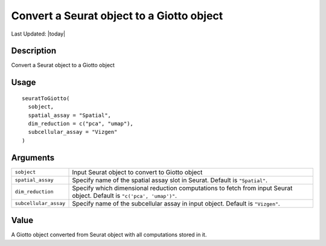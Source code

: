 Convert a Seurat object to a Giotto object
------------------------------------------

.. link-button:: https://github.com/drieslab/Giotto/tree/suite/R/interoperability.R#L501
		:type: url
		:text: View Source Code
		:classes: btn-outline-primary btn-block

Last Updated: |today|

Description
~~~~~~~~~~~

Convert a Seurat object to a Giotto object

Usage
~~~~~

::

   seuratToGiotto(
     sobject,
     spatial_assay = "Spatial",
     dim_reduction = c("pca", "umap"),
     subcellular_assay = "Vizgen"
   )

Arguments
~~~~~~~~~

+-----------------------------------+-----------------------------------+
| ``sobject``                       | Input Seurat object to convert to |
|                                   | Giotto object                     |
+-----------------------------------+-----------------------------------+
| ``spatial_assay``                 | Specify name of the spatial assay |
|                                   | slot in Seurat. Default is        |
|                                   | ``"Spatial"``.                    |
+-----------------------------------+-----------------------------------+
| ``dim_reduction``                 | Specify which dimensional         |
|                                   | reduction computations to fetch   |
|                                   | from input Seurat object. Default |
|                                   | is ``"c('pca', 'umap')"``.        |
+-----------------------------------+-----------------------------------+
| ``subcellular_assay``             | Specify name of the subcellular   |
|                                   | assay in input object. Default is |
|                                   | ``"Vizgen"``.                     |
+-----------------------------------+-----------------------------------+

Value
~~~~~

A Giotto object converted from Seurat object with all computations
stored in it.
